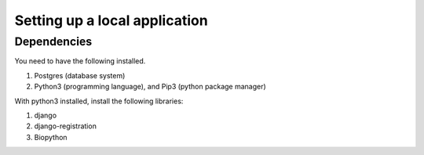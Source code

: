 ***********************************************
Setting up a local application
***********************************************


=============
Dependencies
=============

You need to have the following installed.

#. Postgres (database system)
#. Python3 (programming language), and Pip3 (python package manager)


With python3 installed, install the following libraries:

#. django
#. django-registration
#. Biopython
